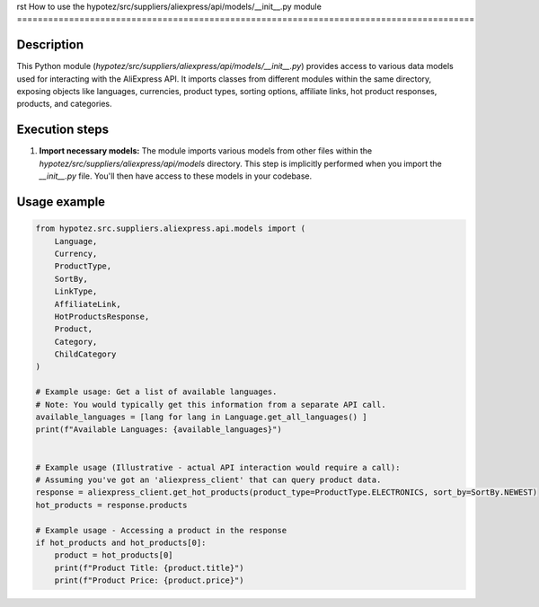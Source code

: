 rst
How to use the hypotez/src/suppliers/aliexpress/api/models/__init__.py module
========================================================================================

Description
-------------------------
This Python module (`hypotez/src/suppliers/aliexpress/api/models/__init__.py`) provides access to various data models used for interacting with the AliExpress API.  It imports classes from different modules within the same directory, exposing objects like languages, currencies, product types, sorting options, affiliate links, hot product responses, products, and categories.

Execution steps
-------------------------
1. **Import necessary models:** The module imports various models from other files within the `hypotez/src/suppliers/aliexpress/api/models` directory. This step is implicitly performed when you import the `__init__.py` file.  You'll then have access to these models in your codebase.


Usage example
-------------------------
.. code-block:: python

    from hypotez.src.suppliers.aliexpress.api.models import (
        Language,
        Currency,
        ProductType,
        SortBy,
        LinkType,
        AffiliateLink,
        HotProductsResponse,
        Product,
        Category,
        ChildCategory
    )

    # Example usage: Get a list of available languages.
    # Note: You would typically get this information from a separate API call.
    available_languages = [lang for lang in Language.get_all_languages() ]
    print(f"Available Languages: {available_languages}")


    # Example usage (Illustrative - actual API interaction would require a call):
    # Assuming you've got an 'aliexpress_client' that can query product data.
    response = aliexpress_client.get_hot_products(product_type=ProductType.ELECTRONICS, sort_by=SortBy.NEWEST)
    hot_products = response.products

    # Example usage - Accessing a product in the response
    if hot_products and hot_products[0]:
        product = hot_products[0]
        print(f"Product Title: {product.title}")
        print(f"Product Price: {product.price}")